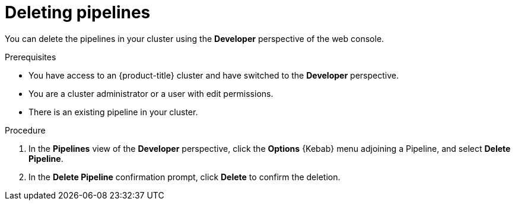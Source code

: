 // This module is included in the following assembly:
//
// *openshift-docs/cicd/pipelines/odc-using-pipelines.adoc

:_content-type: PROCEDURE
[id="op-deleting-pipelines_{context}"]
= Deleting pipelines

You can delete the pipelines in your cluster using the *Developer* perspective of the web console.

.Prerequisites

* You have access to an {product-title} cluster and have switched to the *Developer* perspective.
* You are a cluster administrator or a user with edit permissions.
* There is an existing pipeline in your cluster.

.Procedure

. In the *Pipelines* view of the *Developer* perspective, click the *Options* {Kebab} menu adjoining a Pipeline, and select *Delete Pipeline*.
. In the *Delete Pipeline* confirmation prompt, click *Delete* to confirm the deletion.
